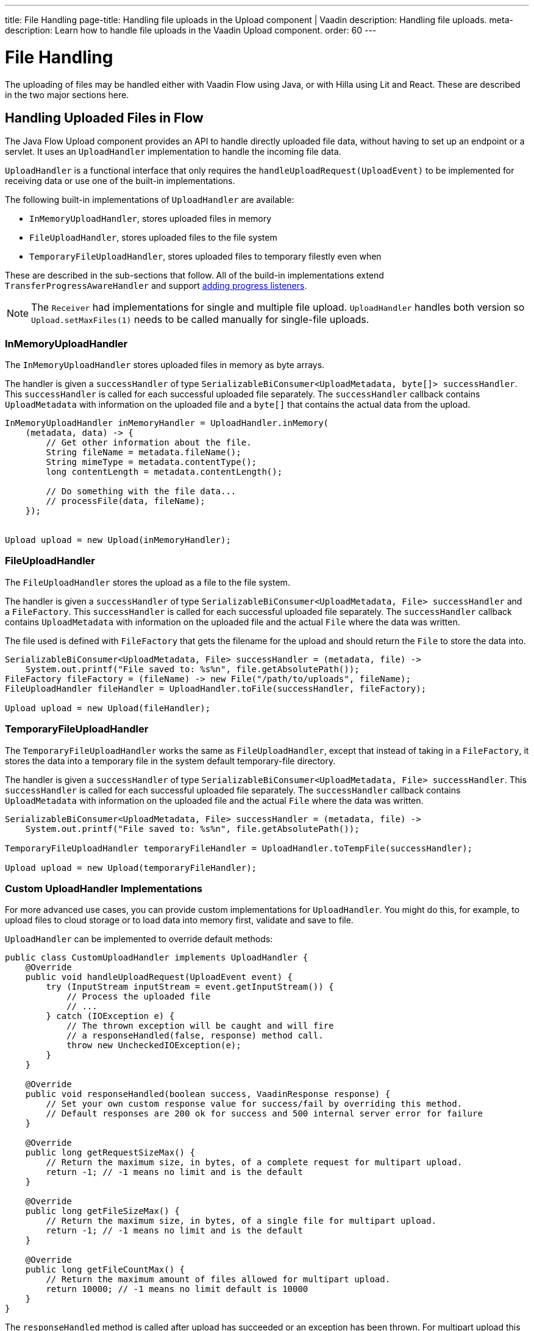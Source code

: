 ---
title: File Handling
page-title: Handling file uploads in the Upload component | Vaadin
description: Handling file uploads.
meta-description: Learn how to handle file uploads in the Vaadin Upload component.
order: 60
---


= File Handling

The uploading of files may be handled either with Vaadin Flow using Java, or with Hilla using Lit and React. These are described in the two major sections here.


== Handling Uploaded Files in Flow

The Java Flow Upload component provides an API to handle directly uploaded file data, without having to set up an endpoint or a servlet. It uses an [classname]`UploadHandler` implementation to handle the incoming file data.

[classname]`UploadHandler` is a functional interface that only requires the [methodame]`handleUploadRequest(UploadEvent)` to be implemented for receiving data or use one of the built-in implementations.

The following built-in implementations of [classname]`UploadHandler` are available:

- [classname]`InMemoryUploadHandler`, stores uploaded files in memory
- [classname]`FileUploadHandler`, stores uploaded files to the file system
- [classname]`TemporaryFileUploadHandler`, stores uploaded files to temporary filestly even when

These are described in the sub-sections that follow.
All of the build-in implementations extend [classname]`TransferProgressAwareHandler` and support <<add-progress-listener, adding progress listeners>>.

[NOTE]
The [classname]`Receiver` had implementations for single and multiple file upload.
[classname]`UploadHandler` handles both version so `Upload.setMaxFiles(1)` needs to be called manually for single-file uploads.

=== InMemoryUploadHandler

The [classname]`InMemoryUploadHandler` stores uploaded files in memory as byte arrays.

The handler is given a `successHandler` of type `SerializableBiConsumer<UploadMetadata, byte[]> successHandler`.
This `successHandler` is called for each successful uploaded file separately.
The `successHandler` callback contains [classname]`UploadMetadata` with information on the uploaded file and a `byte[]` that contains the actual data from the upload.

[source,java]
----
InMemoryUploadHandler inMemoryHandler = UploadHandler.inMemory(
    (metadata, data) -> {
        // Get other information about the file.
        String fileName = metadata.fileName();
        String mimeType = metadata.contentType();
        long contentLength = metadata.contentLength();

        // Do something with the file data...
        // processFile(data, fileName);
    });


Upload upload = new Upload(inMemoryHandler);
----

=== FileUploadHandler

The [classname]`FileUploadHandler` stores  the upload as a file to the file system.

The handler is given a `successHandler` of type `SerializableBiConsumer<UploadMetadata, File> successHandler` and a [classname]`FileFactory`.
This `successHandler` is called for each successful uploaded file separately.
The `successHandler` callback contains [classname]`UploadMetadata` with information on the uploaded file and the actual [classname]`File` where the data was written.

The file used is defined with [classname]`FileFactory` that gets the filename for the upload and should return the [classname]`File` to store the data into.

[source,java]
----
SerializableBiConsumer<UploadMetadata, File> successHandler = (metadata, file) ->
    System.out.printf("File saved to: %s%n", file.getAbsolutePath());
FileFactory fileFactory = (fileName) -> new File("/path/to/uploads", fileName);
FileUploadHandler fileHandler = UploadHandler.toFile(successHandler, fileFactory);

Upload upload = new Upload(fileHandler);
----

=== TemporaryFileUploadHandler

The [classname]`TemporaryFileUploadHandler` works the same as [classname]`FileUploadHandler`, except that instead of taking in a [classname]`FileFactory`, it stores the data into a temporary file in the system default temporary-file directory.

The handler is given a `successHandler` of type `SerializableBiConsumer<UploadMetadata, File> successHandler`.
This `successHandler` is called for each successful uploaded file separately.
The `successHandler` callback contains [classname]`UploadMetadata` with information on the uploaded file and the actual [classname]`File` where the data was written.

[source,java]
----
SerializableBiConsumer<UploadMetadata, File> successHandler = (metadata, file) ->
    System.out.printf("File saved to: %s%n", file.getAbsolutePath());

TemporaryFileUploadHandler temporaryFileHandler = UploadHandler.toTempFile(successHandler);

Upload upload = new Upload(temporaryFileHandler);
----

=== Custom UploadHandler Implementations

For more advanced use cases, you can provide custom implementations for [classname]`UploadHandler`.
You might do this, for example, to upload files to cloud storage or to load data into memory first, validate and save to file.

[classname]`UploadHandler` can be implemented to override default methods:

[source,java]
----
public class CustomUploadHandler implements UploadHandler {
    @Override
    public void handleUploadRequest(UploadEvent event) {
        try (InputStream inputStream = event.getInputStream()) {
            // Process the uploaded file
            // ...
        } catch (IOException e) {
            // The thrown exception will be caught and will fire
            // a responseHandled(false, response) method call.
            throw new UncheckedIOException(e);
        }
    }

    @Override
    public void responseHandled(boolean success, VaadinResponse response) {
        // Set your own custom response value for success/fail by overriding this method.
        // Default responses are 200 ok for success and 500 internal server error for failure
    }

    @Override
    public long getRequestSizeMax() {
        // Return the maximum size, in bytes, of a complete request for multipart upload.
        return -1; // -1 means no limit and is the default
    }

    @Override
    public long getFileSizeMax() {
        // Return the maximum size, in bytes, of a single file for multipart upload.
        return -1; // -1 means no limit and is the default
    }

    @Override
    public long getFileCountMax() {
        // Return the maximum amount of files allowed for multipart upload.
        return 10000; // -1 means no limit default is 10000
    }
}
----

The `responseHandled` method is called after upload has succeeded or an exception has been thrown.
For multipart upload this is called after each part has succeeded.

Maximum values for requestSize, fileSize and fileCount only target multipart uploads that are iterated (multipart uploads where the type is not `multipart/form-data`).

- getRequestSizeMax sets the maximum size for the whole request.
- getFileSizeMax sets the maximum size for single files in the request.
- getFileCountMax sets the maximum amount of files in the request. 

[classname]`UploadHandler` is an [annotationname]`FunctionalInterface` so it can just be a lambda expression also.

[source,java]
----
UploadHandler uploadHandler = (event) -> {
    try (InputStream inputStream = event.getInputStream()) {
        // Process the uploaded file
        // ...
    } catch (IOException e) {
        // The thrown exception will be caught and will fire
        // a responseHandled(false, response) method call.
        throw new UncheckedIOException(e);
    }
};
----

== Upload Progress Tracking

The built-in implementations support [classname]`TransferProgressListeners` which can be added through the fluent API directly to the handler for specific events

[[add-progress-listener]]
[source,java]
----
UploadHandler.toTempFile(
        (metadata, file) -> System.out.printf("File saved to: %s%n",
            file.getAbsolutePath()))
    .whenStart(() -> System.out.println("Upload started"))
    .onProgress((transferredBytes, totalBytes) -> {
        double percentage = (double) transferredBytes / totalBytes * 100;
        System.out.printf("Upload progress: %.2f%%\n", percentage);
    }).whenComplete((success) -> {
        if (success) {
            System.out.println("Upload completed successfully");
        } else {
            System.out.println("Upload failed");
        }
    });
----

or giving a TransferProgressListener through the factory methods as a parameter.

[source,java]
----
TransferProgressListener progressListener = new TransferProgressListener() {
        @Override
        public void onStart(TransferContext context) {
            Assert.assertEquals(165000, context.contentLength());
            Assert.assertEquals("download", context.fileName());
            invocations.add("onStart");
        }

        @Override
        public void onProgress(TransferContext context,
                long transferredBytes, long totalBytes) {
            double percentage = (double) transferredBytes / totalBytes * 100;
            System.out.printf("Upload progress: %.2f%%\n", percentage);
        }

        @Override
        public void onComplete(TransferContext context,
               long transferredBytes) {
            System.out.println("Upload completed successfully");
        }

        @Override
        public void onError(TransferContext context,
                IOException reason) {
            System.out.println("Upload failed");
        }
    };

UploadHandler.toTempFile(
        (metadata, file) -> System.out.printf("File saved to: %s%n",
            file.getAbsolutePath()), progressListener);
----

To add progress tracking to a custom upload handler, you can extend [classname]`TransferProgressAwareHandler`:

[source,java]
----
public class CustomUploadHandler
        extends TransferProgressAwareHandler<UploadEvent, CustomUploadHandler>
        implements UploadHandler {
    @Override
    public void handleUploadRequest(UploadEvent event) {
        try (InputStream inputStream = event.getInputStream();
                ByteArrayOutputStream outputStream = new ByteArrayOutputStream();) {
            // Use the TransferUtil.transfer method to copy the data
            // to notify progress listeners
            TransferUtil.transfer(
                    inputStream,
                    outputStream,
                    getTransferContext(event),
                    getListeners());
            // Process the data
            byte[] data = outputStream.toByteArray();
            // ...
        } catch (IOException e) {
            // Notify listeners of the error
            notifyError(event, e);
            throw new UncheckedIOException(e);
        }
    }
    @Override
    protected TransferContext getTransferContext(UploadEvent event) {
        return new TransferContext(
                event.getRequest(),
                event.getResponse(),
                event.getSession(),
                event.getFileName(),
                event.getOwningElement(),
                event.getFileSize());
    }
}
----
With this you can add the fluent methods to add handling for specific progress events.

[source,java]
----
CustomUploadHandler uploadHandler = new CustomUploadHandler()
    .whenStart(() -> System.out.println("Upload started"))
    .onProgress((transferredBytes, totalBytes) -> {
        double percentage = (double) transferredBytes / totalBytes * 100;
        System.out.printf("Upload progress: %.2f%%\n", percentage);
    })
    .whenComplete((success) -> {
        if (success) {
            System.out.println("Upload completed successfully");
        } else {
            System.out.println("Upload failed");
        }
    });
----

== Handling Upload Requests in Lit and React

When using the Upload web component standalone, you'll need an upload file handler or endpoint in your backend to handle the file upload request. By default, the Upload component sends a request with the method type `POST`, the content type `multipart/form-data`, and the request URL (i.e., the current browser location).

Use the `target` attribute to specify a different URL that should handle the upload request. It's also possible to customize other aspects of the request, such as the method or request headers.

[.example]
--
ifdef::lit[]
[source,html]
----
<source-info group="Lit"></source-info>
<vaadin-upload
  method="PUT"
  target="/api/upload-handler"
  headers='{ "X-API-KEY": "7f4306cb-bb25-4064-9475-1254c4eff6e5" }'>
</vaadin-upload>
----
endif::[]

ifdef::react[]
[source,jsx]
----
<source-info group="React"></source-info>
<Upload
  method="PUT"
  target="/api/upload-handler"
  headers='{ "X-API-KEY": "7f4306cb-bb25-4064-9475-1254c4eff6e5" }'>
</Upload>
----
endif::[]
--

[discussion-id]`EB618652-4822-49DC-9A51-D71237EF100E`

